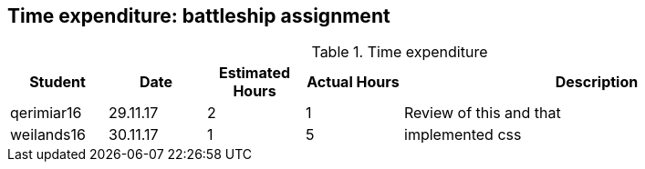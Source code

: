 == Time expenditure: battleship assignment

[cols="1,1,1, 1,4", options="header"]
.Time expenditure
|===
| Student
| Date
| Estimated Hours
| Actual Hours
| Description

| qerimiar16
| 29.11.17
| 2
| 1
| Review of this and that

| weilands16
| 30.11.17
| 1
| 5
| implemented css

|===